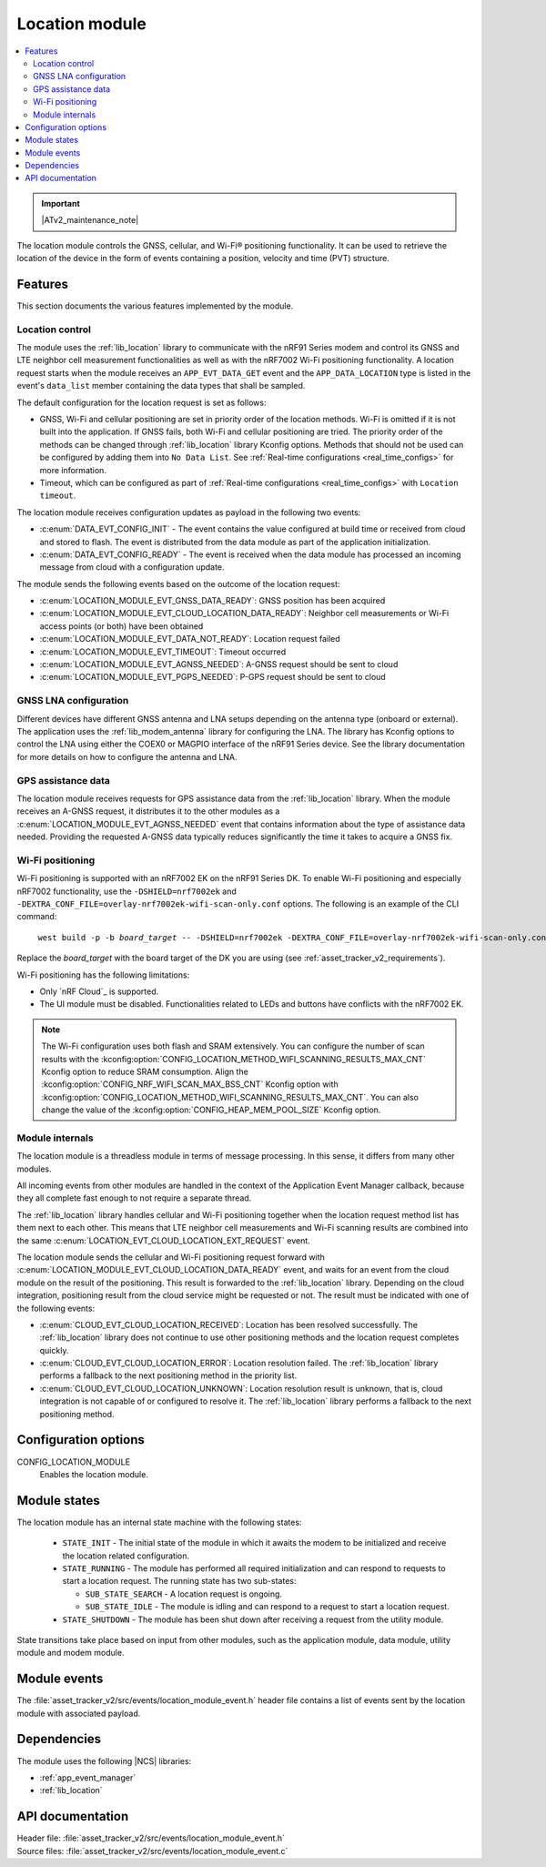 .. _asset_tracker_v2_location_module:

Location module
###############

.. contents::
   :local:
   :depth: 2

.. important::
   |ATv2_maintenance_note|

The location module controls the GNSS, cellular, and Wi-Fi® positioning functionality.
It can be used to retrieve the location of the device in the form of events containing a position, velocity and time (PVT) structure.

Features
********

This section documents the various features implemented by the module.

Location control
================

The module uses the :ref:`lib_location` library to communicate with the nRF91 Series modem and control its GNSS and LTE neighbor cell measurement functionalities as well as with the nRF7002 Wi-Fi positioning functionality.
A location request starts when the module receives an ``APP_EVT_DATA_GET`` event and
the ``APP_DATA_LOCATION`` type is listed in the event's ``data_list`` member containing the data types that shall be sampled.

The default configuration for the location request is set as follows:

* GNSS, Wi-Fi and cellular positioning are set in priority order of the location methods.
  Wi-Fi is omitted if it is not built into the application.
  If GNSS fails, both Wi-Fi and cellular positioning are tried.
  The priority order of the methods can be changed through :ref:`lib_location` library Kconfig options.
  Methods that should not be used can be configured by adding them into ``No Data List``.
  See :ref:`Real-time configurations <real_time_configs>` for more information.
* Timeout, which can be configured as part of :ref:`Real-time configurations <real_time_configs>` with ``Location timeout``.

The location module receives configuration updates as payload in the following two events:

* :c:enum:`DATA_EVT_CONFIG_INIT` - The event contains the value configured at build time or received from cloud and stored to flash.
  The event is distributed from the data module as part of the application initialization.
* :c:enum:`DATA_EVT_CONFIG_READY` - The event is received when the data module has processed an incoming message from cloud with a configuration update.

The module sends the following events based on the outcome of the location request:

* :c:enum:`LOCATION_MODULE_EVT_GNSS_DATA_READY`: GNSS position has been acquired
* :c:enum:`LOCATION_MODULE_EVT_CLOUD_LOCATION_DATA_READY`: Neighbor cell measurements or Wi-Fi access points (or both) have been obtained
* :c:enum:`LOCATION_MODULE_EVT_DATA_NOT_READY`: Location request failed
* :c:enum:`LOCATION_MODULE_EVT_TIMEOUT`: Timeout occurred
* :c:enum:`LOCATION_MODULE_EVT_AGNSS_NEEDED`: A-GNSS request should be sent to cloud
* :c:enum:`LOCATION_MODULE_EVT_PGPS_NEEDED`: P-GPS request should be sent to cloud

GNSS LNA configuration
======================

Different devices have different GNSS antenna and LNA setups depending on the antenna type (onboard or external).
The application uses the :ref:`lib_modem_antenna` library for configuring the LNA.
The library has Kconfig options to control the LNA using either the COEX0 or MAGPIO interface of the nRF91 Series device.
See the library documentation for more details on how to configure the antenna and LNA.

GPS assistance data
===================

The location module receives requests for GPS assistance data from the :ref:`lib_location` library.
When the module receives an A-GNSS request, it distributes it to the other modules as a :c:enum:`LOCATION_MODULE_EVT_AGNSS_NEEDED` event that contains information about the type of assistance data needed.
Providing the requested A-GNSS data typically reduces significantly the time it takes to acquire a GNSS fix.

Wi-Fi positioning
=================

Wi-Fi positioning is supported with an nRF7002 EK on the nRF91 Series DK.
To enable Wi-Fi positioning and especially nRF7002 functionality, use the ``-DSHIELD=nrf7002ek`` and ``-DEXTRA_CONF_FILE=overlay-nrf7002ek-wifi-scan-only.conf`` options.
The following is an example of the CLI command:

.. parsed-literal::
   :class: highlight

    west build -p -b *board_target* -- -DSHIELD=nrf7002ek -DEXTRA_CONF_FILE=overlay-nrf7002ek-wifi-scan-only.conf

Replace the *board_target* with the board target of the DK you are using (see :ref:`asset_tracker_v2_requirements`).

Wi-Fi positioning has the following limitations:

* Only `nRF Cloud`_ is supported.
* The UI module must be disabled.
  Functionalities related to LEDs and buttons have conflicts with the nRF7002 EK.

.. note::

   The Wi-Fi configuration uses both flash and SRAM extensively.
   You can configure the number of scan results with the :kconfig:option:`CONFIG_LOCATION_METHOD_WIFI_SCANNING_RESULTS_MAX_CNT` Kconfig option to reduce SRAM consumption.
   Align the :kconfig:option:`CONFIG_NRF_WIFI_SCAN_MAX_BSS_CNT` Kconfig option with :kconfig:option:`CONFIG_LOCATION_METHOD_WIFI_SCANNING_RESULTS_MAX_CNT`.
   You can also change the value of the :kconfig:option:`CONFIG_HEAP_MEM_POOL_SIZE` Kconfig option.

Module internals
================

The location module is a threadless module in terms of message processing.
In this sense, it differs from many other modules.

All incoming events from other modules are handled in the context of the Application Event Manager callback, because they all complete fast enough to not require a separate thread.

The :ref:`lib_location` library handles cellular and Wi-Fi positioning together when the location request method list has them next to each other.
This means that LTE neighbor cell measurements and Wi-Fi scanning results are combined into the same :c:enum:`LOCATION_EVT_CLOUD_LOCATION_EXT_REQUEST` event.

The location module sends the cellular and Wi-Fi positioning request forward with :c:enum:`LOCATION_MODULE_EVT_CLOUD_LOCATION_DATA_READY` event,
and waits for an event from the cloud module on the result of the positioning.
This result is forwarded to the :ref:`lib_location` library.
Depending on the cloud integration, positioning result from the cloud service might be requested or not.
The result must be indicated with one of the following events:

* :c:enum:`CLOUD_EVT_CLOUD_LOCATION_RECEIVED`: Location has been resolved successfully.
  The :ref:`lib_location` library does not continue to use other positioning methods and the location request completes quickly.
* :c:enum:`CLOUD_EVT_CLOUD_LOCATION_ERROR`: Location resolution failed.
  The :ref:`lib_location` library performs a fallback to the next positioning method in the priority list.
* :c:enum:`CLOUD_EVT_CLOUD_LOCATION_UNKNOWN`: Location resolution result is unknown, that is, cloud integration is not capable of or configured to resolve it.
  The :ref:`lib_location` library performs a fallback to the next positioning method.

Configuration options
*********************

.. _CONFIG_LOCATION_MODULE:

CONFIG_LOCATION_MODULE
   Enables the location module.

Module states
*************

The location module has an internal state machine with the following states:

  * ``STATE_INIT`` - The initial state of the module in which it awaits the modem to be initialized and receive the location related configuration.
  * ``STATE_RUNNING`` - The module has performed all required initialization and can respond to requests to start a location request. The running state has two sub-states:

    * ``SUB_STATE_SEARCH`` - A location request is ongoing.
    * ``SUB_STATE_IDLE`` - The module is idling and can respond to a request to start a location request.
  * ``STATE_SHUTDOWN`` - The module has been shut down after receiving a request from the utility module.

State transitions take place based on input from other modules, such as the application module, data module, utility module and modem module.

Module events
*************

The :file:`asset_tracker_v2/src/events/location_module_event.h` header file contains a list of events sent by the location module with associated payload.

Dependencies
************

The module uses the following |NCS| libraries:

* :ref:`app_event_manager`
* :ref:`lib_location`

API documentation
*****************

| Header file: :file:`asset_tracker_v2/src/events/location_module_event.h`
| Source files: :file:`asset_tracker_v2/src/events/location_module_event.c`

.. doxygengroup:: location_module_event
